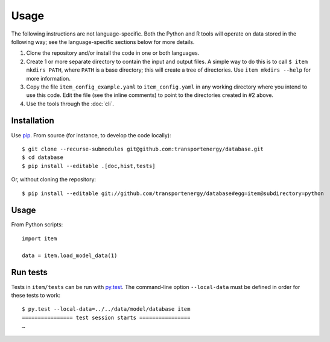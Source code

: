 Usage
*****

The following instructions are not language-specific.
Both the Python and R tools will operate on data stored in the following way; see the language-specific sections below for more details.

1. Clone the repository and/or install the code in one or both languages.

2. Create 1 or more separate directory to contain the input and output files.
   A simple way to do this is to call ``$ item mkdirs PATH``, where ``PATH`` is a base directory; this will create a tree of directories.
   Use ``item mkdirs --help`` for more information.

3. Copy the file ``item_config_example.yaml`` to ``item_config.yaml`` in any working directory where you intend to use this code.
   Edit the file (see the inline comments) to point to the directories created in #2 above.

4. Use the tools through the :doc:`cli`.


Installation
============
Use `pip <https://pip.pypa.io/en/stable/>`_.
From source (for instance, to develop the code locally)::

    $ git clone --recurse-submodules git@github.com:transportenergy/database.git
    $ cd database
    $ pip install --editable .[doc,hist,tests]

Or, without cloning the repository::

    $ pip install --editable git://github.com/transportenergy/database#egg=item@subdirectory=python


Usage
=====

From Python scripts::

    import item

    data = item.load_model_data(1)


Run tests
=========

Tests in ``item/tests`` can be run with `py.test <https://pytest.org/>`_.
The command-line option ``--local-data`` must be defined in order for these tests to work::

    $ py.test --local-data=../../data/model/database item
    ================ test session starts ================
    …
